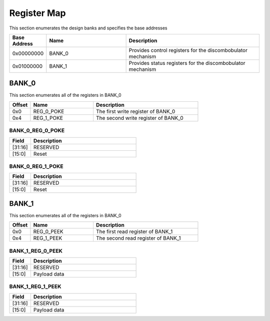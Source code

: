 Register Map
============

This section enumerates the design banks and specifies the base addresses

.. list-table::
   :align: left
   :widths: 10 30 50
   :header-rows: 1

   * - Base Address
     - Name
     - Description
   * - 0x00000000
     - BANK_0
     - Provides control registers for the discombobulator mechanism
   * - 0x01000000
     - BANK_1
     - Provides status registers for the discombobulator mechanism 

BANK_0
-------

This section enumerates all of the registers in BANK_0

.. list-table::
   :align: left
   :widths: 10 30 50
   :header-rows: 1

   * - Offset
     - Name
     - Description
   * - 0x0
     - REG_0_POKE
     - The first write register of BANK_0
   * - 0x4
     - REG_1_POKE
     - The second write register of BANK_0

BANK_0_REG_0_POKE
~~~~~~~~~~~~~~~~~

.. list-table::
   :align: left
   :widths: 10 50
   :header-rows: 1

   * - Field
     - Description
   * - [31:16]
     - RESERVED
   * - [15:0]
     - Reset

BANK_0_REG_1_POKE
~~~~~~~~~~~~~~~~~

.. list-table::
   :align: left
   :widths: 10 50
   :header-rows: 1

   * - Field
     - Description
   * - [31:16]
     - RESERVED
   * - [15:0]
     - Reset

BANK_1
-------

This section enumerates all of the registers in BANK_0

.. list-table::
   :align: left
   :widths: 10 30 50
   :header-rows: 1

   * - Offset
     - Name
     - Description
   * - 0x0
     - REG_0_PEEK
     - The first read register of BANK_1
   * - 0x4
     - REG_1_PEEK
     - The second read register of BANK_1

BANK_1_REG_0_PEEK
~~~~~~~~~~~~~~~~~

.. list-table::
   :align: left
   :widths: 10 50
   :header-rows: 1

   * - Field
     - Description
   * - [31:16]
     - RESERVED
   * - [15:0]
     - Payload data

BANK_1_REG_1_PEEK
~~~~~~~~~~~~~~~~~

.. list-table::
   :align: left
   :widths: 10 50
   :header-rows: 1

   * - Field
     - Description
   * - [31:16]
     - RESERVED
   * - [15:0]
     - Payload data
